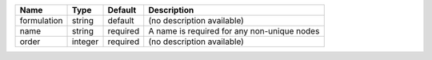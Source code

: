 

=========== ======= ======== =========================================== 
Name        Type    Default  Description                                 
=========== ======= ======== =========================================== 
formulation string  default  (no description available)                  
name        string  required A name is required for any non-unique nodes 
order       integer required (no description available)                  
=========== ======= ======== =========================================== 


